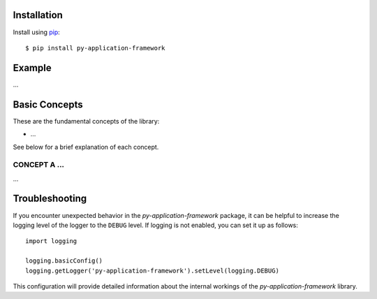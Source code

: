 ############
Installation
############

Install using `pip <http://pypi.python.org/pypi/pip/>`_::

    $ pip install py-application-framework


#######
Example
#######

...


##############
Basic Concepts
##############

These are the fundamental concepts of the library:

* ...

See below for a brief explanation of each concept.


CONCEPT A ...
-------------

...


###############
Troubleshooting
###############

If you encounter unexpected behavior in the `py-application-framework` package, it can be helpful to increase the logging level of the logger to the ``DEBUG`` level. If logging is not enabled, you can set it up as follows::

    import logging

    logging.basicConfig()
    logging.getLogger('py-application-framework').setLevel(logging.DEBUG)

This configuration will provide detailed information about the internal workings of the `py-application-framework` library.
